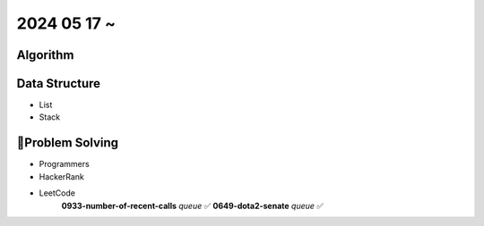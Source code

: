 2024 05 17 ~
===========

Algorithm
---------


Data Structure
--------------

- List
- Stack


Problem Solving
---------------

- Programmers
- HackerRank
- LeetCode
   **0933-number-of-recent-calls** `queue` ✅
   **0649-dota2-senate** `queue` ✅
